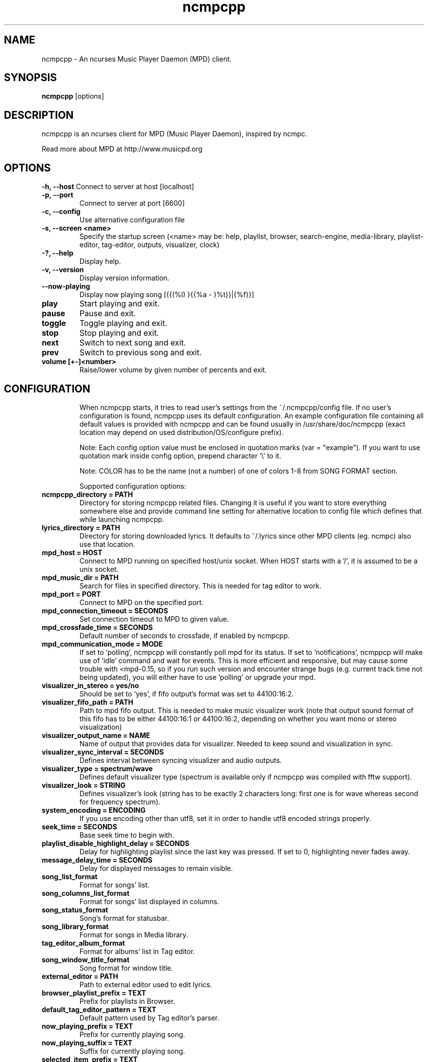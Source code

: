 .TH "ncmpcpp" "1"
.SH "NAME"
ncmpcpp \- An ncurses Music Player Daemon (MPD) client.
.SH "SYNOPSIS"
.B ncmpcpp
[options]
.SH "DESCRIPTION"
ncmpcpp is an ncurses client for MPD (Music Player Daemon), inspired by ncmpc.

Read more about MPD at http://www.musicpd.org
.SH "OPTIONS"
.B \-h, \-\-host
Connect to server at host [localhost]
.TP
.B \-p, \-\-port
Connect to server at port [6600]
.TP
.B \-c, \-\-config
Use alternative configuration file
.TP
.B \-s, \-\-screen <name>
Specify the startup screen (<name> may be: help, playlist, browser, search-engine, media-library, playlist-editor, tag-editor, outputs, visualizer, clock)
.TP
.B \-?, \-\-help
Display help.
.TP
.B \-v, \-\-version
Display version information.
.TP
.B \-\-now\-playing
Display now playing song [{{(%l) }{{%a - }%t}}|{%f}}]
.TP
.B play
Start playing and exit.
.TP
.B pause
Pause and exit.
.TP
.B toggle
Toggle playing and exit.
.TP
.B stop
Stop playing and exit.
.TP
.B next
Switch to next song and exit.
.TP
.B prev
Switch to previous song and exit.
.TP
.B volume [+-]<number>
Raise/lower volume by given number of percents and exit.
.TP
.SH "CONFIGURATION"
When ncmpcpp starts, it tries to read user's settings from the ~/.ncmpcpp/config file. If no user's configuration is found, ncmpcpp uses its default configuration. An example configuration file containing all default values is provided with ncmpcpp and can be found usually in /usr/share/doc/ncmpcpp (exact location may depend on used distribution/OS/configure prefix).

Note: Each config option value must be enclosed in quotation marks (var = "example"). If you want to use quotation mark inside config option, prepend character '\\' to it.

Note: COLOR has to be the name (not a number) of one of colors 1-8 from SONG FORMAT section.

Supported configuration options:
.TP 
.B ncmpcpp_directory = PATH
Directory for storing ncmpcpp related files. Changing it is useful if you want to store everything somewhere else and provide command line setting for alternative location to config file which defines that while launching ncmpcpp.
.TP 
.B lyrics_directory = PATH
Directory for storing downloaded lyrics. It defaults to ~/.lyrics since other MPD clients (eg. ncmpc) also use that location.
.TP 
.B mpd_host = HOST
Connect to MPD running on specified host/unix socket. When HOST starts with a '/', it is assumed to be a unix socket.
.TP 
.B mpd_music_dir = PATH
Search for files in specified directory. This is needed for tag editor to work.
.TP 
.B mpd_port = PORT
Connect to MPD on the specified port.
.TP 
.B mpd_connection_timeout = SECONDS
Set connection timeout to MPD to given value.
.TP 
.B mpd_crossfade_time = SECONDS
Default number of seconds to crossfade, if enabled by ncmpcpp.
.TP
.B mpd_communication_mode = MODE
If set to 'polling', ncmpcpp will constantly poll mpd for its status. If set to 'notifications', ncmppcp will make use of 'idle' command and wait for events. This is more efficient and responsive, but may cause some trouble with <mpd-0.15, so if you run such version and encounter strange bugs (e.g. current track time not being updated), you will either have to use 'polling' or upgrade your mpd.
.TP
.B visualizer_in_stereo = yes/no
Should be set to 'yes', if fifo output's format was set to 44100:16:2.
.TP
.B visualizer_fifo_path = PATH
Path to mpd fifo output. This is needed to make music visualizer work (note that output sound format of this fifo has to be either 44100:16:1 or 44100:16:2, depending on whether you want mono or stereo visualization)
.TP
.B visualizer_output_name = NAME
Name of output that provides data for visualizer. Needed to keep sound and visualization in sync.
.TP
.B visualizer_sync_interval = SECONDS
Defines interval between syncing visualizer and audio outputs.
.TP
.B visualizer_type = spectrum/wave
Defines default visualizer type (spectrum is available only if ncmpcpp was compiled with fftw support).
.TP
.B visualizer_look = STRING
Defines visualizer's look (string has to be exactly 2 characters long: first one is for wave whereas second for frequency spectrum).
.TP
.B system_encoding = ENCODING
If you use encoding other than utf8, set it in order to handle utf8 encoded strings properly.
.TP
.B seek_time = SECONDS
Base seek time to begin with.
.TP 
.B playlist_disable_highlight_delay = SECONDS
Delay for highlighting playlist since the last key was pressed. If set to 0, highlighting never fades away.
.TP 
.B message_delay_time = SECONDS
Delay for displayed messages to remain visible.
.TP
.B song_list_format
Format for songs' list.
.TP
.B song_columns_list_format
Format for songs' list displayed in columns.
.TP
.B song_status_format
Song's format for statusbar.
.TP
.B song_library_format
Format for songs in Media library.
.TP 
.B tag_editor_album_format
Format for albums' list in Tag editor.
.TP 
.B song_window_title_format
Song format for window title.
.TP 
.B external_editor = PATH
Path to external editor used to edit lyrics.
.TP
.B browser_playlist_prefix = TEXT
Prefix for playlists in Browser.
.TP
.B default_tag_editor_pattern = TEXT
Default pattern used by Tag editor's parser.
.TP 
.B now_playing_prefix = TEXT
Prefix for currently playing song.
.TP 
.B now_playing_suffix = TEXT
Suffix for currently playing song.
.TP 
.B selected_item_prefix = TEXT
Prefix for selected items.
.TP 
.B selected_item_suffix = TEXT
Suffix for selected items.
.TP 
.B alternative_header_first_line_format = TEXT
Now playing song format for the first line in alternative user interface header window.
.TP 
.B alternative_header_second_line_format = TEXT
Now playing song format for the second line in alternative user interface header window.
.TP 
.B color1 = COLOR
One of colors used in Song info, Tiny tag editor and Search engine.
.TP 
.B color2 = COLOR
One of colors used in Song info, Tiny tag editor and Search engine.
.TP 
.B colors_enabled = yes/no
No need to describe it, huh?
.TP 
.B header_text_scrolling = yes/no
If enabled, text in header window will scroll if its length is longer then actual screen width, otherwise it won't.
.TP 
.B fancy_scrolling = yes/no
If enabled, content of other columns will be updated immediately while scrolling, otherwise only after you stop scrolling.
.TP 
.B cyclic_scrolling = yes/no
If enabled, cyclic scrolling is used (e.g. if you press down arrow being at the end of list, it'll take you to the beginning)
.TP 
.B mouse_list_scroll_whole_page = yes/no
If enabled, mouse wheel will scroll the whole page of item list at a time, otherwise the number of lines specified by lines_scrolled variable.
.TP 
.B lines_scrolled = NUMBER
Number of lines that are scrolled with mouse wheel.
.TP 
.B search_engine_default_search_mode = MODE_NUMBER
Number of default mode used in search engine.
.TP 
.B playlist_show_remaining_time = yes/no
If enabled, time remaining to end of playlist will be shown after playlist's statistics.
.TP 
.B playlist_shorten_total_times = yes/no
If enabled, total/remaining playlist time displayed in statusbar will be shown using shortened units' names (d:h:m:s instead of days:hours:minutes:seconds).
.TP 
.B playlist_separate_albums = yes/no
If enabled, separators will be placed between albums.
.TP 
.B playlist_display_mode = classic/columns
Default display mode for Playlist.
.TP 
.B browser_display_mode = classic/columns
Default display mode for Browser.
.TP 
.B search_engine_display_mode = classic/columns
Default display mode for Search engine.
.TP 
.B playlist_editor_display_mode = classic/columns
Default display mode for Playlist editor.
.TP 
.B discard_colors_if_item_is_selected = yes/no
Indicates whether custom colors of tags have to be discarded if item is selected or not.
.TP 
.B header_visibility = yes/no
If enabled, header window will be displayed, otherwise hidden.
.TP 
.B statusbar_visibility = yes/no
If enabled, statusbar will be displayed, otherwise hidden.
.TP 
.B titles_visibility = yes/no
If enabled, column titles will be displayed, otherwise hidden.
.TP 
.B autocenter_mode = yes/no
Default state for autocenter mode at start.
.TP 
.B centered_cursor = yes/no
If enabled, currently highlighted position in the list will be always centered.
.TP 
.B progressbar_look = TEXT
This variable defines the look of progressbar. Note that it has to be exactly two or three characters long.
.TP 
.B default_find_mode = wrapped/normal
If set to "wrapped", going from last found position to next will take you to the first one (same goes for the first position and going to previous one), otherwise no actions will be performed.
.TP 
.B default_space_mode = select/add
If set to "select", space will select items instead of adding them to playlist (although selecting by space is default and the only one action for space in Playlist).
.TP 
.B default_tag_editor_left_col = albums/dirs
If set to "albums", tag editor will display list of all albums from database, otherwise it'll allow you to browse the database.
.TP 
.B incremental_seeking = yes/no
If enabled, seek time will increment by one each second of seeking.
.TP 
.B follow_now_playing_lyrics = yes/no
If enabled, lyrics will be switched at song's change to currently playing one's (Note: this works only if you are viewing lyrics of item from Playlist).
.TP
.B fetch_lyrics_for_current_song_in_background = yes/no
If enabled, each time song changes lyrics fetcher will be automatically run in background in attempt to download lyrics for currently playing song.
.TP
.B store_lyrics_in_song_dir = yes/no
If enabled, lyrics will be saved in song's directory, otherwise in ~/.lyrics. Note that it needs properly set mpd_music_dir.
.TP
.B lastfm_preferred_language = ISO 639 alpha-2 language code
If set, ncmpcpp will try to get info from last.fm in language you set and if it fails, it will fall back to english. Otherwise it will use system locale language the first time.
.TP
.B interface_language = RFC 1766 compliant locale name (e.g. ru, fr_CA, cs_CZ.UTF-8)
If set, ncmpcpp will use specified language for interface. If the language is not supported it will use english. Default use system locale language.
.TP
.B ncmpc_like_songs_adding = yes/no
If enabled, pressing space on item, which is already in playlist will remove it, otherwise add it again.
.TP 
.B show_hidden_files_in_local_browser = yes/no
Trigger for displaying in local browser files and directories that begin with '.'
.TP 
.B default_place_to_search_in = database/playlist
If set to "playlist", Search engine will perform searching in current MPD playlist rather than in music database.
.TP 
.B display_screens_numbers_on_start = yes/no
If enabled, screens' names and their keybindings will be shown in header window until key is pressed, otherwise they won't be displayed at all.
.TP 
.B screen_switcher_mode = SWITCHER_MODE
If set to "previous", key_screen_switcher will switch between current and last used screen. If set to "sequence: user_defined_sequence", it will switch between given sequence of screens. Syntax clarification can be found in example config file.
.TP 
.B locked_screen_width_part = 20-80
If you want to lock a screen, ncmpcpp asks for % of locked screen's width to be reserved before that and provides a default value, which is the one you can set here.
.TP 
.B ask_for_locked_screen_width_part = yes/no
If enabled, ncmpcpp will ask for % of locked screen's width each time you want to lock a screen. If you disable that, it'll silently attempt to use default value.
.TP 
.B startup_screen = SCREEN_NUMBER
Screen that has to be displayed at start (playlist by default).
.TP 
.B jump_to_now_playing_song_at_start = yes/no
If enabled, ncmpcpp will jump at start to now playing song if mpd is playing or paused.
.TP 
.B ask_before_clearing_main_playlist = yes/no
If enabled, user will be asked if he really wants to clear the main playlist after pressing key responsible for that.
.TP 
.B clock_display_seconds = yes/no
If enabled, clock will display time in format hh:mm:ss, otherwise hh:mm.
.TP 
.B display_volume_level = yes/no
If enabled, volume level will be displayed in statusbar, otherwise not.
.TP 
.B display_bitrate = yes/no
If enabled, bitrate of currently playing song will be displayed in statusbar.
.TP 
.B display_remaining_time = yes/no
If enabled, remaining time of currently playing song will be be displayed in statusbar instead of elapsed time.
.TP 
.B ignore_leading_the = yes/no
If enabled, word "the" at the beginning of tags/filenames will be ignored while sorting items.
.TP 
.B use_console_editor = yes/no
If your external editor is console application, you need to enable it.
.TP 
.B block_search_constraints_change_if_items_found = yes/no
If enabled, fields in Search engine above "Reset" button will be blocked after successful searching, otherwise they won't.
.TP 
.B mouse_support = yes/no
Self-descriptive, isn't it?
.TP 
.B allow_physical_files_deletion = yes/no
If enabled, ncmpcpp will be able to delete files using its browser screen.
.TP 
.B allow_physical_directories_deletion = yes/no
If enabled, ncmpcpp will be able to delete directories using its browser screen.
.TP 
.B tag_editor_extended_numeration  = yes/no
If enabled, tag editor will number tracks using format xx/yy (where xx is the current track and yy is total amount of all numbered tracks), not plain xx.
.TP
.B media_library_display_date  = yes/no
If enabled, dates of albums in media library will be displayed and respected in searching, otherwise not.
.TP
.B media_library_display_empty_tag  = yes/no
If enabled, left column will contain entry for 'empty' tag, otherwise not.
.TP
.B media_library_disable_two_column_mode  = yes/no
If enabled, pressing the key for the media library twice won't switch it to two column mode.
.TP
.B enable_window_title = yes/no
If enabled, ncmpcpp will override current window title with its own one.
.TP
.B regular_expressions = basic/extended
Type of currently used regular expressions.
.TP 
.B user_interface = classic/alternative
Default user interface used by ncmpcpp at start.
.TP 
.B media_library_left_column = a/y/g/c/p
Default tag type for left column in media library. Legend for possible letters is in  SONG FORMAT section.
.TP 
.B empty_tag_marker = TEXT
Text that will be displayed, if requested tag is not set.
.TP 
.B empty_tag_color = COLOR
Color of empty tag marker.
.TP 
.B header_window_color = COLOR
Color of header window.
.TP 
.B volume_color = COLOR
Color of volume state.
.TP 
.B state_line_color = COLOR
Color of lines separating header and statusbar from main window.
.TP 
.B state_flags_color = COLOR
Color of MPD status flags.
.TP 
.B main_window_color = COLOR
Color of main window.
.TP 
.B main_window_highlight_color = COLOR
Color of main window's highlight.
.TP 
.B progressbar_color = COLOR
Color of progressbar.
.TP 
.B statusbar_color = COLOR
Color of statusbar.
.TP 
.B alternative_ui_separator_color = COLOR
Color of separators used in alternative user interface.
.TP 
.B active_column_color = COLOR
Color of active column's highlight.
.TP 
.B visualizer_color = COLOR
Color of visualization.
.TP 
.B active_window_border = COLOR
Color of active window's border.
.TP 
.SH "KEYS"
When ncmpcpp starts, it tries to read user's keybindings from ~/.ncmpcpp/keys file. If no user's keybindings is found, ncmpcpp uses its default keybindings. An example keybindings file containing all default values is provided with ncmpcpp and can be found usually in /usr/share/doc/ncmpcpp (exact location may depend on used distribution/OS/configure prefix).

You can view current ncmpcpp's keybindings by pressing '1' (Help).
.SH "SONG FORMAT"

For song format you can use:

 %l - length
 %f - filename
 %D - directory
 %a - artist
 %A - album artist
 %t - title
 %b - album
 %y - year
 %n - track number (01/12 -> 01)
 %N - full track info (01/12 -> 01/12)
 %g - genre
 %c - composer
 %p - performer
 %d - disc
 %C - comment
 $R - begin right alignment

You can also put them in { } and then they will be displayed only if all requested values are available and/or define alternate value with { }|{ } e.g. {%a - %t}|{%f} will check if artist and title tags are available and if they are, display them. Otherwise it'll display filename.

\fBNote\fR: If you want to set limit on maximal length of a tag, just put the appropriate number between % and character that defines tag type, e.g. to make album take max. 20 terminal cells, use '%20b'.

\fBNote\fR: Format that is similar to "%a - %t" (i.e. without any additional braces) is equal to "{%a - %t}", so if one of the tags is missing, you'll get nothing.

Text can have different color than the main window, e.g. if you want length to be green, write $3%l$9.

Available values for colors:

 - 0 - default window color (discards all other colors)
 - 1 - black
 - 2 - red
 - 3 - green
 - 4 - yellow
 - 5 - blue
 - 6 - magenta
 - 7 - cyan
 - 8 - white
 - 9 - end of current color

\fBNote\fR: colors can be nested, so if you write $2some$5text$9, it'll disable only usage of blue color and make red the current one.

.SH "BUGS"
Report bugs on http://www.musicpd.org/mantis/
.SH "NOTE"
Since MPD uses UTF\-8, ncmpcpp needs to convert characters to the charset used by the local system. If you get character conversion errors while you are running ncmpcpp, you probably need to set up your locale. This is done by setting LANG and LC_ALL/LC_CTYPE environment variables (LC_CTYPE only affects character handling).
.SH "HOMEPAGE"
-> http://unkart.ovh.org/ncmpcpp

.SH "SEE ALSO"
mpc(1), mpd(1)
